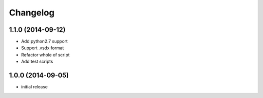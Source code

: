 Changelog
==========

1.1.0 (2014-09-12)
-------------------

- Add python2.7 support
- Support .vsdx format
- Refactor whole of script
- Add test scripts

1.0.0 (2014-09-05)
-------------------

- initial release
